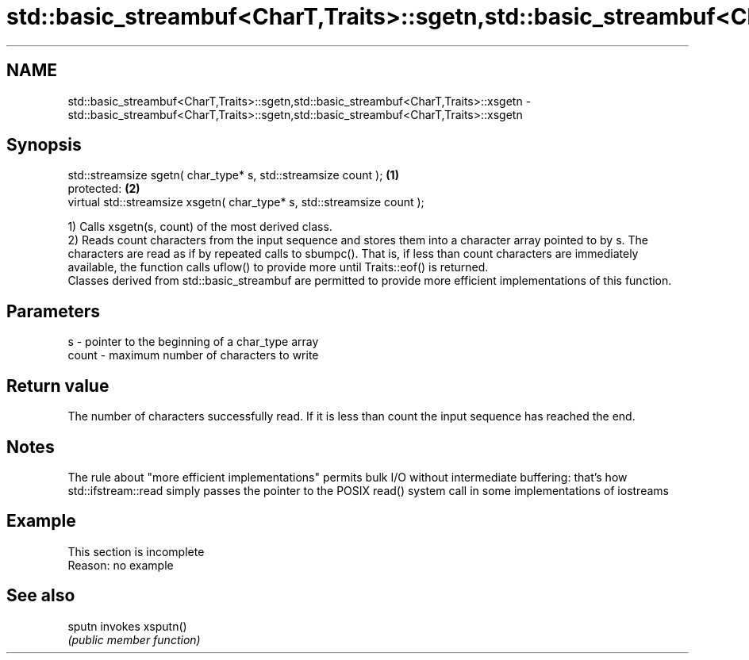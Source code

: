 .TH std::basic_streambuf<CharT,Traits>::sgetn,std::basic_streambuf<CharT,Traits>::xsgetn 3 "2020.03.24" "http://cppreference.com" "C++ Standard Libary"
.SH NAME
std::basic_streambuf<CharT,Traits>::sgetn,std::basic_streambuf<CharT,Traits>::xsgetn \- std::basic_streambuf<CharT,Traits>::sgetn,std::basic_streambuf<CharT,Traits>::xsgetn

.SH Synopsis
   std::streamsize sgetn( char_type* s, std::streamsize count );          \fB(1)\fP
   protected:                                                             \fB(2)\fP
   virtual std::streamsize xsgetn( char_type* s, std::streamsize count );

   1) Calls xsgetn(s, count) of the most derived class.
   2) Reads count characters from the input sequence and stores them into a character array pointed to by s. The characters are read as if by repeated calls to sbumpc(). That is, if less than count characters are immediately available, the function calls uflow() to provide more until Traits::eof() is returned.
   Classes derived from std::basic_streambuf are permitted to provide more efficient implementations of this function.

.SH Parameters

   s     - pointer to the beginning of a char_type array
   count - maximum number of characters to write

.SH Return value

   The number of characters successfully read. If it is less than count the input sequence has reached the end.

.SH Notes

   The rule about "more efficient implementations" permits bulk I/O without intermediate buffering: that's how std::ifstream::read simply passes the pointer to the POSIX read() system call in some implementations of iostreams

.SH Example

    This section is incomplete
    Reason: no example

.SH See also

   sputn invokes xsputn()
         \fI(public member function)\fP
